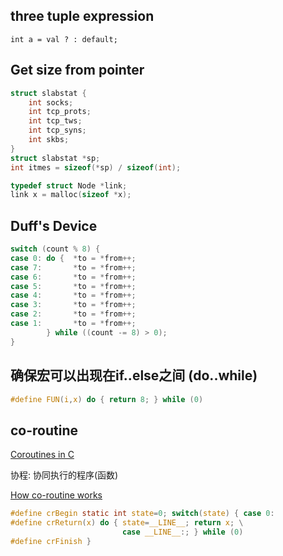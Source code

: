 #+AUTHOR:    Hao Ruan
#+EMAIL:     ruanhao1116@gmail.com
#+LANGUAGE:  en
#+OPTIONS:   H:2 num:nil \n:nil @:t ::t |:t ^:{} _:{} *:t TeX:t LaTeX:t
#+STARTUP:   showall



** three tuple expression

=int a = val ? : default;=


** Get size from pointer

#+BEGIN_SRC c
  struct slabstat {
      int socks;
      int tcp_prots;
      int tcp_tws;
      int tcp_syns;
      int skbs;
  }
  struct slabstat *sp;
  int itmes = sizeof(*sp) / sizeof(int);
#+END_SRC

#+BEGIN_SRC c
typedef struct Node *link;
link x = malloc(sizeof *x);
#+END_SRC

** Duff's Device

#+BEGIN_SRC c
  switch (count % 8) {
  case 0: do {  *to = *from++;
  case 7:       *to = *from++;
  case 6:       *to = *from++;
  case 5:       *to = *from++;
  case 4:       *to = *from++;
  case 3:       *to = *from++;
  case 2:       *to = *from++;
  case 1:       *to = *from++;
          } while ((count -= 8) > 0);
  }
#+END_SRC

** 确保宏可以出现在if..else之间 (do..while)

#+BEGIN_SRC c
  #define FUN(i,x) do { return 8; } while (0)
#+END_SRC

** co-routine

[[http://www.chiark.greenend.org.uk/~sgtatham/coroutines.html][Coroutines in C]]

协程: 协同执行的程序(函数)

#+CAPTION: How co-routine works
#+LABEL: fig:SED-HR40
[[./pic/co-routine.png][How co-routine works]]

#+BEGIN_SRC c
  #define crBegin static int state=0; switch(state) { case 0:
  #define crReturn(x) do { state=__LINE__; return x; \
                           case __LINE__:; } while (0)
  #define crFinish }
#+END_SRC
